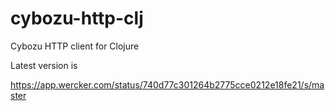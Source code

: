 * cybozu-http-clj

  Cybozu HTTP client for Clojure

  Latest version is

  [[https://app.wercker.com/project/byKey/740d77c301264b2775cce0212e18fe21][https://app.wercker.com/status/740d77c301264b2775cce0212e18fe21/s/master]]
  [[https://clojars.org/ayato_p/cybozu-http][https://img.shields.io/clojars/v/ayato_p/cybozu-http.svg]]
